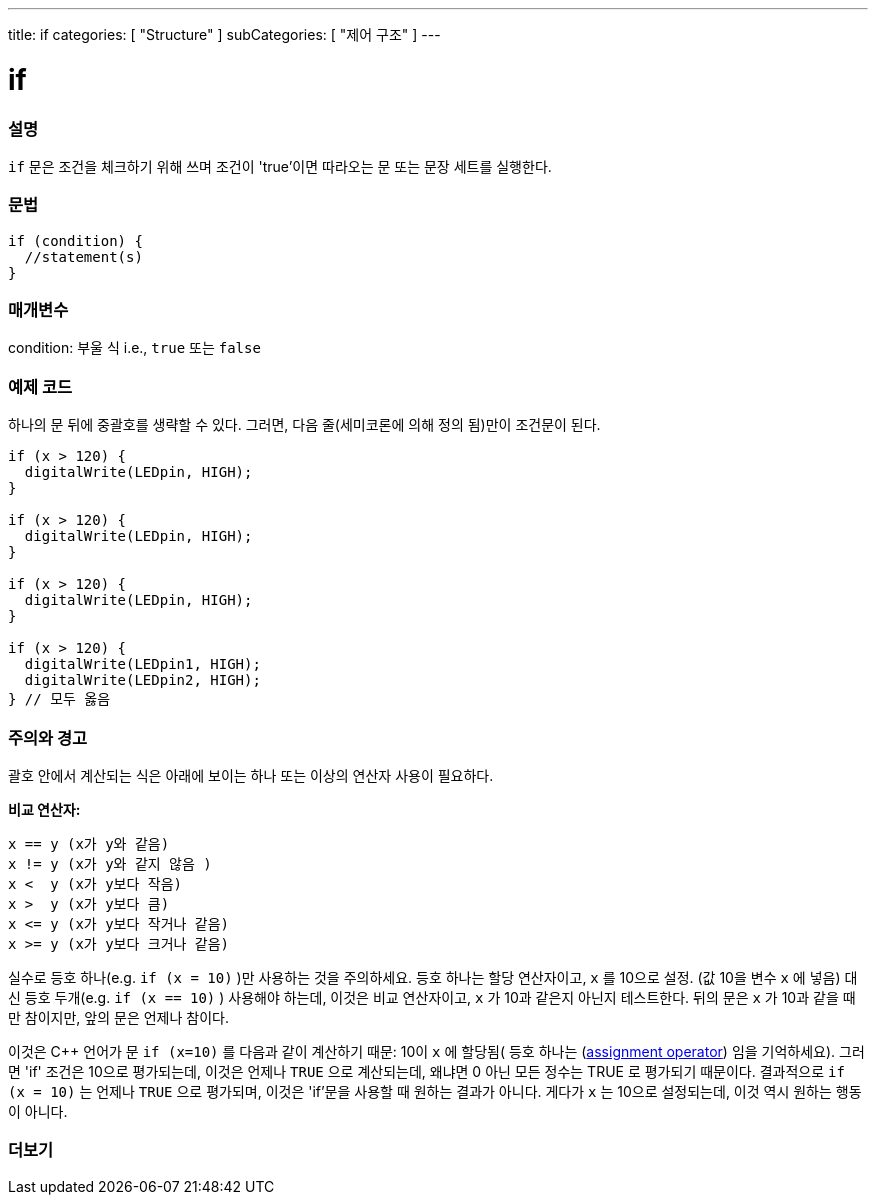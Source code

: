 ---
title: if
categories: [ "Structure" ]
subCategories: [ "제어 구조" ]
---





= if


// OVERVIEW SECTION STARTS
[#overview]
--
[float]
=== 설명
`if` 문은 조건을 체크하기 위해 쓰며 조건이 'true'이면 따라오는 문 또는 문장 세트를 실행한다.
[%hardbreaks]

[float]
=== 문법
[source,arduino]
----
if (condition) {
  //statement(s)
}
----

[float]
=== 매개변수
condition: 부울 식 i.e., `true` 또는 `false`

[float]
=== 예제 코드
하나의 문 뒤에 중괄호를 생략할 수 있다. 그러면, 다음 줄(세미코론에 의해 정의 됨)만이 조건문이 된다.

[%hardbreaks]

[source,arduino]
----
if (x > 120) {
  digitalWrite(LEDpin, HIGH);
}

if (x > 120) {
  digitalWrite(LEDpin, HIGH);
}

if (x > 120) {
  digitalWrite(LEDpin, HIGH);
}

if (x > 120) {
  digitalWrite(LEDpin1, HIGH);
  digitalWrite(LEDpin2, HIGH);
} // 모두 옳음
----
[%hardbreaks]


[float]
=== 주의와 경고
괄호 안에서 계산되는 식은 아래에 보이는 하나 또는 이상의 연산자 사용이 필요하다.
[%hardbreaks]

*비교 연산자:*

 x == y (x가 y와 같음)
 x != y (x가 y와 같지 않음 )
 x <  y (x가 y보다 작음)
 x >  y (x가 y보다 큼)
 x <= y (x가 y보다 작거나 같음)
 x >= y (x가 y보다 크거나 같음)

실수로 등호 하나(e.g. `if (x = 10)` )만 사용하는 것을 주의하세요. 등호 하나는 할당 연산자이고, `x` 를 10으로 설정. (값 10을 변수 `x` 에 넣음)
대신 등호 두개(e.g. `if (x == 10)` ) 사용해야 하는데, 이것은 비교 연산자이고, `x` 가 10과 같은지 아닌지 테스트한다.
뒤의 문은 `x` 가 10과 같을 때만 참이지만, 앞의 문은 언제나 참이다.

이것은 C++ 언어가 문 `if (x=10)` 를 다음과 같이 계산하기 때문: 10이 `x` 에 할당됨( 등호 하나는 (http://arduino.cc/en/Reference/Assignment[assignment operator^]) 임을 기억하세요). 그러면 'if' 조건은 10으로 평가되는데, 이것은 언제나 `TRUE` 으로 계산되는데, 왜냐면 0 아닌 모든 정수는 TRUE 로 평가되기 때문이다. 결과적으로 `if (x = 10)` 는 언제나 `TRUE` 으로 평가되며, 이것은 'if'문을 사용할 때 원하는 결과가 아니다. 게다가 `x` 는 10으로 설정되는데, 이것 역시 원하는 행동이 아니다.
[%hardbreaks]

--
// HOW TO USE SECTION ENDS




// SEE ALSO SECTION BEGINS
[#see_also]
--

[float]
=== 더보기

[role="language"]

--
// SEE ALSO SECTION ENDS
